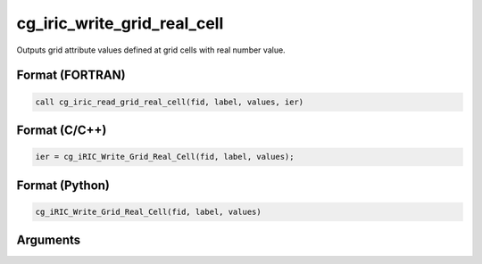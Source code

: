 cg_iric_write_grid_real_cell
==============================

Outputs grid attribute values defined at grid cells with real number value.

Format (FORTRAN)
------------------
.. code-block:: fortran

   call cg_iric_read_grid_real_cell(fid, label, values, ier)

Format (C/C++)
----------------
.. code-block:: c

   ier = cg_iRIC_Write_Grid_Real_Cell(fid, label, values);

Format (Python)
----------------
.. code-block:: python

   cg_iRIC_Write_Grid_Real_Cell(fid, label, values)

Arguments
---------

.. csv-table:: Arguments of cg_iric_write_grid_real_cell
   :file: cg_iric_write_grid_real_cell_args.csv
   :header-rows: 1

